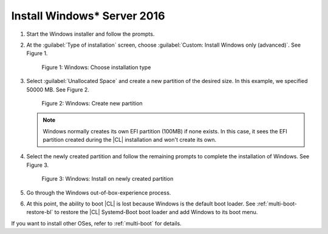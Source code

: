 .. _multi-boot-win:

Install Windows\* Server 2016
*****************************

#. Start the Windows installer and follow the prompts.

#. At the :guilabel:`Type of installation` screen, choose
   :guilabel:`Custom: Install Windows only (advanced)`. See Figure 1.

   .. figure:: figures/multi-boot-win-1.png

      Figure 1: Windows: Choose installation type

#. Select :guilabel:`Unallocated Space` and create a new partition of the
   desired size. In this example, we specified 50000 MB. See Figure 2.

   .. figure:: figures/multi-boot-win-2.png

      Figure 2: Windows: Create new partition

   .. note::
      Windows normally creates its own EFI partition (100MB) if none exists.
      In this case, it sees the EFI partition created during the |CL|
      installation and won't create its own.

#. Select the newly created partition and follow the remaining prompts
   to complete the installation of Windows. See Figure 3.

   .. figure:: figures/multi-boot-win-3.png

      Figure 3: Windows: Install on newly created partition

#. Go through the Windows out-of-box-experience process.

#. At this point, the ability to boot |CL| is lost because Windows is the
   default boot loader. See :ref:`multi-boot-restore-bl` to restore the |CL|
   Systemd-Boot boot loader and add Windows to its boot menu.


If you want to install other OSes, refer to :ref:`multi-boot` for details. 